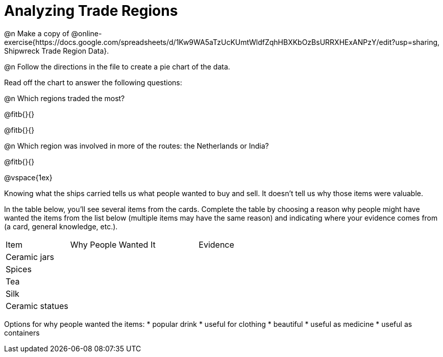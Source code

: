 = Analyzing Trade Regions

@n Make a copy of @online-exercise{https://docs.google.com/spreadsheets/d/1Kw9WA5aTzUcKUmtWldfZqhHBXKbOzBsURRXHExANPzY/edit?usp=sharing, Shipwreck Trade Region Data}.

@n Follow the directions in the file to create a pie chart of the data. 

Read off the chart to answer the following questions:

@n Which regions traded the most?

@fitb{}{}

@fitb{}{}

@n Which region was involved in more of the routes: the Netherlands or India?

@fitb{}{}

@vspace{1ex}

Knowing what the ships carried tells us what people wanted to buy and sell. It doesn’t tell us why those items were valuable. 

In the table below, you'll see several items from the cards. Complete the table by choosing a reason why people might have wanted the items from the list below (multiple items may have the same reason) and indicating where your evidence comes from (a card, general knowledge, etc.). 

[cols="1a,2a,2a"]
|===
|Item 			| Why People Wanted It 	| Evidence
|Ceramic jars	|						|
|Spices			|						|
|Tea 			|						|
|Silk			|						|
|Ceramic statues|						|
|===

Options for why people wanted the items:
* popular drink
* useful for clothing
* beautiful
* useful as medicine
* useful as containers

